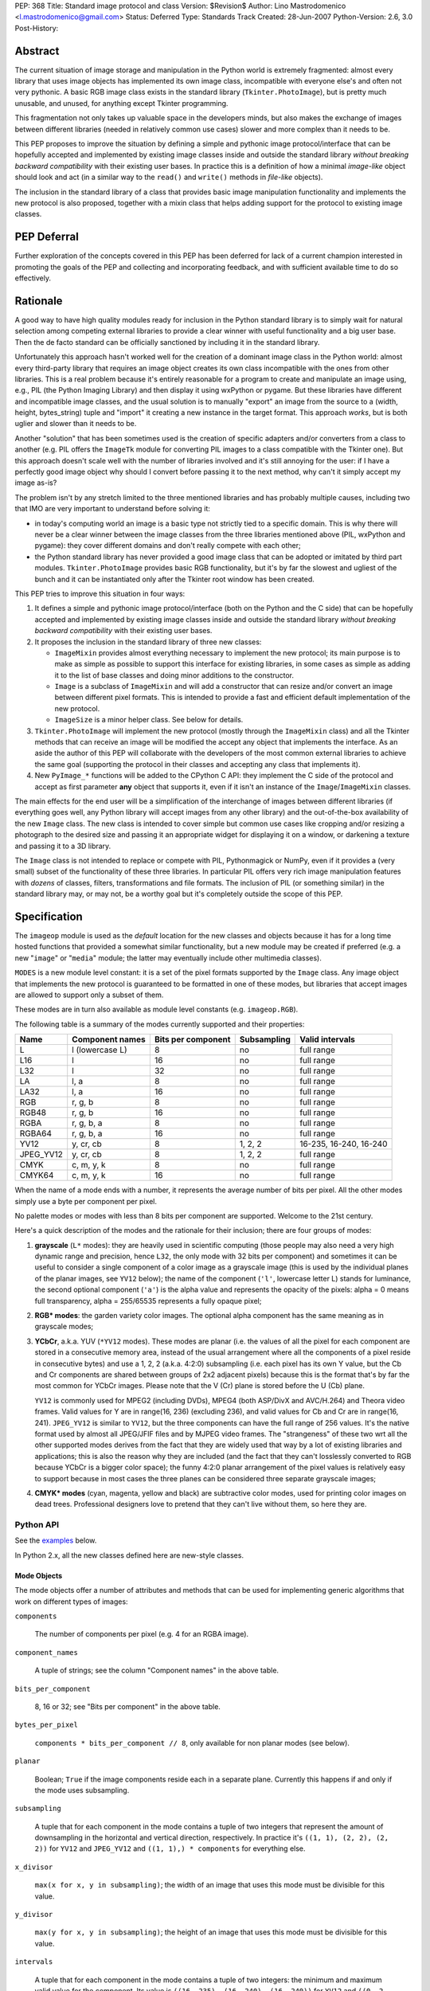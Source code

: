 PEP: 368
Title: Standard image protocol and class
Version: $Revision$
Author: Lino Mastrodomenico <l.mastrodomenico@gmail.com>
Status: Deferred
Type: Standards Track
Created: 28-Jun-2007
Python-Version: 2.6, 3.0
Post-History:


Abstract
========

The current situation of image storage and manipulation in the Python
world is extremely fragmented: almost every library that uses image
objects has implemented its own image class, incompatible with
everyone else's and often not very pythonic.  A basic RGB image class
exists in the standard library (``Tkinter.PhotoImage``), but is pretty
much unusable, and unused, for anything except Tkinter programming.

This fragmentation not only takes up valuable space in the developers
minds, but also makes the exchange of images between different
libraries (needed in relatively common use cases) slower and more
complex than it needs to be.

This PEP proposes to improve the situation by defining a simple and
pythonic image protocol/interface that can be hopefully accepted and
implemented by existing image classes inside and outside the standard
library *without breaking backward compatibility* with their existing
user bases.  In practice this is a definition of how a minimal
*image-like* object should look and act (in a similar way to the
``read()`` and ``write()`` methods in *file-like* objects).

The inclusion in the standard library of a class that provides basic
image manipulation functionality and implements the new protocol is
also proposed, together with a mixin class that helps adding support
for the protocol to existing image classes.

PEP Deferral
============

Further exploration of the concepts covered in this PEP has been deferred
for lack of a current champion interested in promoting the goals of the PEP
and collecting and incorporating feedback, and with sufficient available
time to do so effectively.

Rationale
=========

A good way to have high quality modules ready for inclusion in the
Python standard library is to simply wait for natural selection among
competing external libraries to provide a clear winner with useful
functionality and a big user base.  Then the de facto standard can be
officially sanctioned by including it in the standard library.

Unfortunately this approach hasn't worked well for the creation of a
dominant image class in the Python world: almost every third-party
library that requires an image object creates its own class
incompatible with the ones from other libraries.  This is a real
problem because it's entirely reasonable for a program to create and
manipulate an image using, e.g., PIL (the Python Imaging Library) and
then display it using wxPython or pygame.  But these libraries have
different and incompatible image classes, and the usual solution is to
manually "export" an image from the source to a (width, height,
bytes_string) tuple and "import" it creating a new instance in the
target format.  This approach *works*, but is both uglier and slower
than it needs to be.

Another "solution" that has been sometimes used is the creation of
specific adapters and/or converters from a class to another (e.g. PIL
offers the ``ImageTk`` module for converting PIL images to a class
compatible with the Tkinter one).  But this approach doesn't scale
well with the number of libraries involved and it's still annoying for
the user: if I have a perfectly good image object why should I convert
before passing it to the next method, why can't it simply accept my
image as-is?

The problem isn't by any stretch limited to the three mentioned
libraries and has probably multiple causes, including two that IMO are
very important to understand before solving it:

* in today's computing world an image is a basic type not strictly
  tied to a specific domain.  This is why there will never be a clear
  winner between the image classes from the three libraries mentioned
  above (PIL, wxPython and pygame): they cover different domains and
  don't really compete with each other;

* the Python standard library has never provided a good image class
  that can be adopted or imitated by third part modules.
  ``Tkinter.PhotoImage`` provides basic RGB functionality, but it's by
  far the slowest and ugliest of the bunch and it can be instantiated
  only after the Tkinter root window has been created.

This PEP tries to improve this situation in four ways:

1. It defines a simple and pythonic image protocol/interface (both on
   the Python and the C side) that can be hopefully accepted and
   implemented by existing image classes inside and outside the
   standard library *without breaking backward compatibility* with
   their existing user bases.

2. It proposes the inclusion in the standard library of three new
   classes:

   * ``ImageMixin`` provides almost everything necessary to implement
     the new protocol; its main purpose is to make as simple as
     possible to support this interface for existing libraries, in
     some cases as simple as adding it to the list of base classes and
     doing minor additions to the constructor.

   * ``Image`` is a subclass of ``ImageMixin`` and will add a
     constructor that can resize and/or convert an image between
     different pixel formats.  This is intended to provide a fast and
     efficient default implementation of the new protocol.

   * ``ImageSize`` is a minor helper class.  See below for details.

3. ``Tkinter.PhotoImage`` will implement the new protocol (mostly
   through the ``ImageMixin`` class) and all the Tkinter methods that
   can receive an image will be modified the accept any object that
   implements the interface.  As an aside the author of this PEP will
   collaborate with the developers of the most common external
   libraries to achieve the same goal (supporting the protocol in
   their classes and accepting any class that implements it).

4. New ``PyImage_*`` functions will be added to the CPython C API:
   they implement the C side of the protocol and accept as first
   parameter **any** object that supports it, even if it isn't an
   instance of the ``Image``/``ImageMixin`` classes.

The main effects for the end user will be a simplification of the
interchange of images between different libraries (if everything goes
well, any Python library will accept images from any other library)
and the out-of-the-box availability of the new ``Image`` class.  The
new class is intended to cover simple but common use cases like
cropping and/or resizing a photograph to the desired size and passing
it an appropriate widget for displaying it on a window, or darkening a
texture and passing it to a 3D library.

The ``Image`` class is not intended to replace or compete with PIL,
Pythonmagick or NumPy, even if it provides a (very small) subset of
the functionality of these three libraries.  In particular PIL offers
very rich image manipulation features with *dozens* of classes,
filters, transformations and file formats.  The inclusion of PIL (or
something similar) in the standard library may, or may not, be a
worthy goal but it's completely outside the scope of this PEP.


Specification
=============

The ``imageop`` module is used as the *default* location for the new
classes and objects because it has for a long time hosted functions
that provided a somewhat similar functionality, but a new module may
be created if preferred (e.g. a new "``image``" or "``media``" module;
the latter may eventually include other multimedia classes).

``MODES`` is a new module level constant: it is a set of the pixel
formats supported by the ``Image`` class.  Any image object that
implements the new protocol is guaranteed to be formatted in one of
these modes, but libraries that accept images are allowed to support
only a subset of them.

These modes are in turn also available as module level constants (e.g.
``imageop.RGB``).

The following table is a summary of the modes currently supported and
their properties:

========= =============== ========= =========== ======================
  Name       Component    Bits per  Subsampling        Valid
             names        component                    intervals
========= =============== ========= =========== ======================
L         l (lowercase L) 8         no          full range
L16       l               16        no          full range
L32       l               32        no          full range
LA        l, a            8         no          full range
LA32      l, a            16        no          full range
RGB       r, g, b         8         no          full range
RGB48     r, g, b         16        no          full range
RGBA      r, g, b, a      8         no          full range
RGBA64    r, g, b, a      16        no          full range
YV12      y, cr, cb       8         1, 2, 2     16-235, 16-240, 16-240
JPEG_YV12 y, cr, cb       8         1, 2, 2     full range
CMYK      c, m, y, k      8         no          full range
CMYK64    c, m, y, k      16        no          full range
========= =============== ========= =========== ======================

When the name of a mode ends with a number, it represents the average
number of bits per pixel.  All the other modes simply use a byte per
component per pixel.

No palette modes or modes with less than 8 bits per component are
supported.  Welcome to the 21st century.

Here's a quick description of the modes and the rationale for their
inclusion; there are four groups of modes:

1. **grayscale** (``L*`` modes): they are heavily used in scientific
   computing (those people may also need a very high dynamic range and
   precision, hence ``L32``, the only mode with 32 bits per component)
   and sometimes it can be useful to consider a single component of a
   color image as a grayscale image (this is used by the individual
   planes of the planar images, see ``YV12`` below); the name of the
   component (``'l'``, lowercase letter L) stands for luminance, the
   second optional component (``'a'``) is the alpha value and
   represents the opacity of the pixels: alpha = 0 means full
   transparency, alpha = 255/65535 represents a fully opaque pixel;

2. **RGB\* modes**: the garden variety color images.  The optional
   alpha component has the same meaning as in grayscale modes;

3. **YCbCr**, a.k.a. YUV (``*YV12`` modes).  These modes are planar
   (i.e. the values of all the pixel for each component are stored in
   a consecutive memory area, instead of the usual arrangement where
   all the components of a pixel reside in consecutive bytes) and use
   a 1, 2, 2 (a.k.a. 4:2:0) subsampling (i.e. each pixel has its own Y
   value, but the Cb and Cr components are shared between groups of
   2x2 adjacent pixels) because this is the format that's by far the
   most common for YCbCr images.  Please note that the V (Cr) plane is
   stored before the U (Cb) plane.

   ``YV12`` is commonly used for MPEG2 (including DVDs), MPEG4 (both
   ASP/DivX and AVC/H.264) and Theora video frames.  Valid values for
   Y are in range(16, 236) (excluding 236), and valid values for Cb
   and Cr are in range(16, 241).  ``JPEG_YV12`` is similar to
   ``YV12``, but the three components can have the full range of 256
   values.  It's the native format used by almost all JPEG/JFIF files
   and by MJPEG video frames.  The "strangeness" of these two wrt all
   the other supported modes derives from the fact that they are
   widely used that way by a lot of existing libraries and
   applications; this is also the reason why they are included (and
   the fact that they can't losslessly converted to RGB because YCbCr
   is a bigger color space); the funny 4:2:0 planar arrangement of the
   pixel values is relatively easy to support because in most cases
   the three planes can be considered three separate grayscale images;

4. **CMYK\* modes** (cyan, magenta, yellow and black) are subtractive
   color modes, used for printing color images on dead trees.
   Professional designers love to pretend that they can't live without
   them, so here they are.


Python API
----------

See the examples_ below.

In Python 2.x, all the new classes defined here are new-style classes.


Mode Objects
''''''''''''

The mode objects offer a number of attributes and methods that can be
used for implementing generic algorithms that work on different types
of images:

``components``

    The number of components per pixel (e.g. 4 for an RGBA image).

``component_names``

    A tuple of strings; see the column "Component names" in the above
    table.

``bits_per_component``

    8, 16 or 32; see "Bits per component" in the above table.

``bytes_per_pixel``

    ``components * bits_per_component // 8``, only available for non
    planar modes (see below).

``planar``

    Boolean; ``True`` if the image components reside each in a
    separate plane.  Currently this happens if and only if the mode
    uses subsampling.

``subsampling``

    A tuple that for each component in the mode contains a tuple of
    two integers that represent the amount of downsampling in the
    horizontal and vertical direction, respectively.  In practice it's
    ``((1, 1), (2, 2), (2, 2))`` for ``YV12`` and ``JPEG_YV12`` and
    ``((1, 1),) * components`` for everything else.

``x_divisor``

    ``max(x for x, y in subsampling)``; the width of an image that
    uses this mode must be divisible for this value.

``y_divisor``

    ``max(y for x, y in subsampling)``; the height of an image that
    uses this mode must be divisible for this value.

``intervals``

    A tuple that for each component in the mode contains a tuple of
    two integers: the minimum and maximum valid value for the
    component.  Its value is ``((16, 235), (16, 240), (16, 240))`` for
    ``YV12`` and ``((0, 2 ** bits_per_component - 1),) * components``
    for everything else.

``get_length(iterable[integer]) -> int``

    The parameter must be an iterable that contains two integers: the
    width and height of an image; it returns the number of bytes
    needed to store an image of these dimensions with this mode.

Implementation detail: the modes are instances of a subclass of
``str`` and have a value equal to their name (e.g. ``imageop.RGB ==
'RGB'``) except for ``L32`` that has value ``'I'``.  This is only
intended for backward compatibility with existing PIL users; new code
that uses the image protocol proposed here should not rely on this
detail.


Image Protocol
''''''''''''''

Any object that supports the image protocol must provide the following
methods and attributes:

``mode``

    The format and the arrangement of the pixels in this image; it's
    one of the constants in the ``MODES`` set.

``size``

    An instance of the `ImageSize class`_; it's a named tuple of two
    integers: the width and the height of the image in pixels; both of
    them must be >= 1 and can also be accessed as the ``width`` and
    ``height`` attributes of ``size``.

``buffer``

    A sequence of integers between 0 and 255; they are the actual
    bytes used for storing the image data (i.e. modifying their values
    affects the image pixels and vice versa); the data has a
    row-major/C-contiguous order without padding and without any
    special memory alignment, even when there are more than 8 bits per
    component.  The only supported methods are ``__len__``,
    ``__getitem__``/``__setitem__`` (with both integers and slice
    indexes) and ``__iter__``; on the C side it implements the buffer
    protocol.

    This is a pretty low level interface to the image and the user is
    responsible for using the correct (native) byte order for modes
    with more than 8 bit per component and the correct value ranges
    for ``YV12`` images.  A buffer may or may not keep a reference to
    its image, but it's still safe (if useless) to use the buffer even
    after the corresponding image has been destroyed by the garbage
    collector (this will require changes to the image class of
    wxPython and possibly other libraries).  Implementation detail:
    this can be an ``array('B')``, a ``bytes()`` object or a
    specialized fixed-length type.

``info``

    A ``dict`` object that can contain arbitrary metadata associated
    with the image (e.g. DPI, gamma, ICC profile, exposure time...);
    the interpretation of this data is beyond the scope of this PEP
    and probably depends on the library used to create and/or to save
    the image; if a method of the image returns a new image, it can
    copy or adapt metadata from its own ``info`` attribute (the
    ``ImageMixin`` implementation always creates a new image with an
    empty ``info`` dictionary).

| ``bits_per_component``
| ``bytes_per_pixel``
| ``component_names``
| ``components``
| ``intervals``
| ``planar``
| ``subsampling``

    Shortcuts for the corresponding ``mode.*`` attributes.

``map(function[, function...]) -> None``

    For every pixel in the image, maps each component through the
    corresponding function.  If only one function is passed, it is
    used repeatedly for each component.  This method modifies the
    image **in place** and is usually very fast (most of the time the
    functions are called only a small number of times, possibly only
    once for simple functions without branches), but it imposes a
    number of restrictions on the function(s) passed:

    * it must accept a single integer argument and return a number
      (``map`` will round the result to the nearest integer and clip
      it to ``range(0, 2 ** bits_per_component)``, if necessary);

    * it must *not* try to intercept any ``BaseException``,
      ``Exception`` or any unknown subclass of ``Exception`` raised by
      any operation on the argument (implementations may try to
      optimize the speed by passing funny objects, so even a simple
      ``"if n == 10:"`` may raise an exception: simply ignore it,
      ``map`` will take care of it); catching any other exception is
      fine;

    * it should be side-effect free and its result should not depend
      on values (other than the argument) that may change during a
      single invocation of ``map``.

| ``rotate90() -> image``
| ``rotate180() -> image``
| ``rotate270() -> image``

    Return a copy of the image rotated 90, 180 or 270 degrees
    counterclockwise around its center.

``clip() -> None``

    Saturates invalid component values in ``YV12`` images to the
    minimum or the maximum allowed (see ``mode.intervals``), for other
    image modes this method does nothing, very fast; libraries that
    save/export ``YV12`` images are encouraged to always call this
    method, since intermediate operations (e.g. the ``map`` method)
    may assign to pixels values outside the valid intervals.

``split() -> tuple[image]``

    Returns a tuple of ``L``, ``L16`` or ``L32`` images corresponding
    to the individual components in the image.

Planar images also supports attributes with the same names defined in
``component_names``: they contain grayscale (mode ``L``) images that
offer a view on the pixel values for the corresponding component; any
change to the subimages is immediately reflected on the parent image
and vice versa (their buffers refer to the same memory location).

Non-planar images offer the following additional methods:

``pixels() -> iterator[pixel]``

    Returns an iterator that iterates over all the pixels in the
    image, starting from the top line and scanning each line from left
    to right.  See below for a description of the `pixel objects`_.

``__iter__() -> iterator[line]``

    Returns an iterator that iterates over all the lines in the image,
    from top to bottom.  See below for a description of the `line
    objects`_.

``__len__() -> int``

    Returns the number of lines in the image (``size.height``).

``__getitem__(integer) -> line``

    Returns the line at the specified (y) position.

``__getitem__(tuple[integer]) -> pixel``

    The parameter must be a tuple of two integers; they are
    interpreted respectively as x and y coordinates in the image (0, 0
    is the top left corner) and a pixel object is returned.

``__getitem__(slice | tuple[integer | slice]) -> image``

    The parameter must be a slice or a tuple that contains two slices
    or an integer and a slice; the selected area of the image is
    copied and a new image is returned; ``image[x:y:z]`` is equivalent
    to ``image[:, x:y:z]``.

``__setitem__(tuple[integer], integer | iterable[integer]) -> None``

    Modifies the pixel at specified position; ``image[x, y] =
    integer`` is a shortcut for ``image[x, y] = (integer,)`` for
    images with a single component.

``__setitem__(slice | tuple[integer | slice], image) -> None``

    Selects an area in the same way as the corresponding form of the
    ``__getitem__`` method and assigns to it a copy of the pixels from
    the image in the second argument, that must have exactly the same
    mode as this image and the same size as the specified area; the
    alpha component, if present, is simply copied and doesn't affect
    the other components of the image (i.e. no alpha compositing is
    performed).

The ``mode``, ``size`` and ``buffer`` (including the address in memory
of the ``buffer``) never change after an image is created.

It is expected that, if :pep:`3118` is accepted, all the image objects
will support the new buffer protocol, however this is beyond the scope
of this PEP.


``Image`` and ``ImageMixin`` Classes
''''''''''''''''''''''''''''''''''''

The ``ImageMixin`` class implements all the methods and attributes
described above except ``mode``, ``size``, ``buffer`` and ``info``.
``Image`` is a subclass of ``ImageMixin`` that adds support for these
four attributes and offers the following constructor (please note that
the constructor is not part of the image protocol):

``__init__(mode, size, color, source)``

    ``mode`` must be one of the constants in the ``MODES`` set,
    ``size`` is a sequence of two integers (width and height of the
    new image); ``color`` is a sequence of integers, one for each
    component of the image, used to initialize all the pixels to the
    same value; ``source`` can be a sequence of integers of the
    appropriate size and format that is copied as-is in the buffer of
    the new image or an existing image; in Python 2.x ``source`` can
    also be an instance of ``str`` and is interpreted as a sequence of
    bytes.  ``color`` and ``source`` are mutually exclusive and if
    they are both omitted the image is initialized to transparent
    black (all the bytes in the buffer have value 16 in the ``YV12``
    mode, 255 in the ``CMYK*`` modes and 0 for everything else).  If
    ``source`` is present and is an image, ``mode`` and/or ``size``
    can be omitted; if they are specified and are different from the
    source mode and/or size, the source image is converted.

    The exact algorithms used for resizing and doing color space
    conversions may differ between Python versions and
    implementations, but they always give high quality results (e.g.:
    a cubic spline interpolation can be used for upsampling and an
    antialias filter can be used for downsampling images); any
    combination of mode conversion is supported, but the algorithm
    used for conversions to and from the ``CMYK*`` modes is pretty
    naïve: if you have the exact color profiles of your devices you
    may want to use a good color management tool such as LittleCMS.
    The new image has an empty ``info`` ``dict``.


Line Objects
''''''''''''

The line objects (returned, e.g., when iterating over an image)
support the following attributes and methods:

``mode``

    The mode of the image from where this line comes.

``__iter__() -> iterator[pixel]``

    Returns an iterator that iterates over all the pixels in the line,
    from left to right.  See below for a description of the `pixel
    objects`_.

``__len__() -> int``

    Returns the number of pixels in the line (the image width).

``__getitem__(integer) -> pixel``

    Returns the pixel at the specified (x) position.

``__getitem__(slice) -> image``

    The selected part of the line is copied and a new image is
    returned; the new image will always have height 1.

``__setitem__(integer, integer | iterable[integer]) -> None``

    Modifies the pixel at the specified position; ``line[x] =
    integer`` is a shortcut for ``line[x] = (integer,)`` for images
    with a single component.

``__setitem__(slice, image) -> None``

    Selects a part of the line and assigns to it a copy of the pixels
    from the image in the second argument, that must have height 1, a
    width equal to the specified slice and the same mode as this line;
    the alpha component, if present, is simply copied and doesn't
    affect the other components of the image (i.e. no alpha
    compositing is performed).


Pixel Objects
'''''''''''''

The pixel objects (returned, e.g., when iterating over a line) support
the following attributes and methods:

``mode``

    The mode of the image from where this pixel comes.

``value``

    A tuple of integers, one for each component.  Any iterable of the
    correct length can be assigned to ``value`` (it will be
    automagically converted to a tuple), but you can't assign to it an
    integer, even if the mode has only a single component: use, e.g.,
    ``pixel.l = 123`` instead.

``r, g, b, a, l, c, m, y, k``

    The integer values of each component; only those applicable for
    the current mode (in ``mode.component_names``) will be available.

| ``__iter__() -> iterator[int]``
| ``__len__() -> int``
| ``__getitem__(integer | slice) -> int | tuple[int]``
| ``__setitem__(integer | slice, integer | iterable[integer]) ->
                                                              None``

    These four methods emulate a fixed length list of integers, one
    for each pixel component.


``ImageSize`` Class
'''''''''''''''''''

``ImageSize`` is a named tuple, a class identical to ``tuple`` except
that:

* its constructor only accepts two integers, width and height; they
  are converted in the constructor using their ``__index__()``
  methods, so all the ``ImageSize`` objects are guaranteed to contain
  only ``int`` (or possibly ``long``, in Python 2.x) instances;

* it has a ``width`` and a ``height`` property that are equivalent to
  the first and the second number in the tuple, respectively;

* the string returned by its ``__repr__`` method is
  ``'imageop.ImageSize(width=%d, height=%d)' % (width, height)``.

``ImageSize`` is not usually instantiated by end-users, but can be
used when creating a new class that implements the image protocol,
since the ``size`` attribute must be an ``ImageSize`` instance.


C API
-----

The available image modes are visible at the C level as ``PyImage_*``
constants of type ``PyObject *`` (e.g.: ``PyImage_RGB`` is
``imageop.RGB``).

The following functions offer a C-friendly interface to mode and image
objects (all the functions return ``NULL`` or -1 on failure):

``int PyImageMode_Check(PyObject *obj)``

    Returns true if the object ``obj`` is a valid image mode.

| ``int PyImageMode_GetComponents(PyObject *mode)``
| ``PyObject* PyImageMode_GetComponentNames(PyObject *mode)``
| ``int PyImageMode_GetBitsPerComponent(PyObject *mode)``
| ``int PyImageMode_GetBytesPerPixel(PyObject *mode)``
| ``int PyImageMode_GetPlanar(PyObject *mode)``
| ``PyObject* PyImageMode_GetSubsampling(PyObject *mode)``
| ``int PyImageMode_GetXDivisor(PyObject *mode)``
| ``int PyImageMode_GetYDivisor(PyObject *mode)``
| ``Py_ssize_t PyImageMode_GetLength(PyObject *mode, Py_ssize_t width,
                                     Py_ssize_t height)``

    These functions are equivalent to their corresponding Python
    attributes or methods.

``int PyImage_Check(PyObject *obj)``

    Returns true if the object ``obj`` is an ``Image`` object or an
    instance of a subtype of the ``Image`` type; see also
    ``PyObject_CheckImage`` below.

``int PyImage_CheckExact(PyObject *obj)``

    Returns true if the object ``obj`` is an ``Image`` object, but not
    an instance of a subtype of the ``Image`` type.

| ``PyObject* PyImage_New(PyObject *mode, Py_ssize_t width,
                          Py_ssize_t height)``

    Returns a new ``Image`` instance, initialized to transparent black
    (see ``Image.__init__`` above for the details).

| ``PyObject* PyImage_FromImage(PyObject *image, PyObject *mode,
                                Py_ssize_t width, Py_ssize_t height)``

    Returns a new ``Image`` instance, initialized with the contents of
    the ``image`` object rescaled and converted to the specified
    ``mode``, if necessary.

| ``PyObject* PyImage_FromBuffer(PyObject *buffer, PyObject *mode,
                                 Py_ssize_t width,
                                 Py_ssize_t height)``

    Returns a new ``Image`` instance, initialized with the contents of
    the ``buffer`` object.

``int PyObject_CheckImage(PyObject *obj)``

    Returns true if the object ``obj`` implements a sufficient subset
    of the image protocol to be accepted by the functions defined
    below, even if its class is not a subclass of ``ImageMixin``
    and/or ``Image``.  Currently it simply checks for the existence
    and correctness of the attributes ``mode``, ``size`` and
    ``buffer``.

| ``PyObject* PyImage_GetMode(PyObject *image)``
| ``Py_ssize_t PyImage_GetWidth(PyObject *image)``
| ``Py_ssize_t PyImage_GetHeight(PyObject *image)``
| ``int PyImage_Clip(PyObject *image)``
| ``PyObject* PyImage_Split(PyObject *image)``
| ``PyObject* PyImage_GetBuffer(PyObject *image)``
| ``int PyImage_AsBuffer(PyObject *image, const void **buffer,
                         Py_ssize_t *buffer_len)``

    These functions are equivalent to their corresponding Python
    attributes or methods; the image memory can be accessed only with
    the GIL and a reference to the image or its buffer held, and extra
    care should be taken for modes with more than 8 bits per
    component: the data is stored in native byte order and it can be
    **not** aligned on 2 or 4 byte boundaries.


Examples
========

A few examples of common operations with the new ``Image`` class and
protocol::

    # create a new black RGB image of 6x9 pixels
    rgb_image = imageop.Image(imageop.RGB, (6, 9))

    # same as above, but initialize the image to bright red
    rgb_image = imageop.Image(imageop.RGB, (6, 9), color=(255, 0, 0))

    # convert the image to YCbCr
    yuv_image = imageop.Image(imageop.JPEG_YV12, source=rgb_image)

    # read the value of a pixel and split it into three ints
    r, g, b = rgb_image[x, y]

    # modify the magenta component of a pixel in a CMYK image
    cmyk_image[x, y].m = 13

    # modify the Y (luma) component of a pixel in a *YV12 image and
    # its corresponding subsampled Cr (red chroma)
    yuv_image.y[x, y] = 42
    yuv_image.cr[x // 2, y // 2] = 54

    # iterate over an image
    for line in rgb_image:
        for pixel in line:
            # swap red and blue, and set green to 0
            pixel.value = pixel.b, 0, pixel.r

    # find the maximum value of the red component in the image
    max_red = max(pixel.r for pixel in rgb_image.pixels())

    # count the number of colors in the image
    num_of_colors = len(set(tuple(pixel) for pixel in image.pixels()))

    # copy a block of 4x2 pixels near the upper right corner of an
    # image and paste it into the lower left corner of the same image
    image[:4, -2:] = image[-6:-2, 1:3]

    # create a copy of the image, except that the new image can have a
    # different (usually empty) info dict
    new_image = image[:]

    # create a mirrored copy of the image, with the left and right
    # sides flipped
    flipped_image = image[::-1, :]

    # downsample an image to half its original size using a fast, low
    # quality operation and a slower, high quality one:
    low_quality_image = image[::2, ::2]
    new_size = image.size.width // 2, image.size.height // 2
    high_quality_image = imageop.Image(size=new_size, source=image)

    # direct buffer access
    rgb_image[0, 0] = r, g, b
    assert tuple(rgb_image.buffer[:3]) == (r, g, b)


Backwards Compatibility
=======================

There are three areas touched by this PEP where backwards
compatibility should be considered:

* **Python 2.6**: new classes and objects are added to the ``imageop``
  module without touching the existing module contents; new methods
  and attributes will be added to ``Tkinter.PhotoImage`` and its
  ``__getitem__`` and ``__setitem__`` methods will be modified to
  accept integers, tuples and slices (currently they only accept
  strings).  All the changes provide a superset of the existing
  functionality, so no major compatibility issues are expected.

* **Python 3.0**: the legacy contents of the ``imageop`` module will
  be deleted, according to :pep:`3108`; everything defined in this
  proposal will work like in Python 2.x with the exception of the
  usual 2.x/3.0 differences (e.g. support for ``long`` integers and
  for interpreting ``str`` instances as sequences of bytes will be
  dropped).

* **external libraries**: the names and the semantics of the standard
  image methods and attributes are carefully chosen to allow some
  external libraries that manipulate images (including at least PIL,
  wxPython and pygame) to implement the new protocol in their image
  classes without breaking compatibility with existing code.  The only
  blatant conflicts between the image protocol and NumPy arrays are
  the value of the ``size`` attribute and the coordinates order in the
  ``image[x, y]`` expression.


Reference Implementation
========================

If this PEP is accepted, the author will provide a reference
implementation of the new classes in pure Python (that can run in
CPython, PyPy, Jython and IronPython) and a second one optimized for
speed in Python and C, suitable for inclusion in the CPython standard
library.  The author will also submit the required Tkinter patches.
For all the code will be available a version for Python 2.x and a
version for Python 3.0 (it is expected that the two version will be
very similar and the Python 3.0 one will probably be generated almost
completely automatically).


Acknowledgments
===============

The implementation of this PEP, if accepted, is sponsored by Google
through the Google Summer of Code program.


Copyright
=========

This document has been placed in the public domain.

